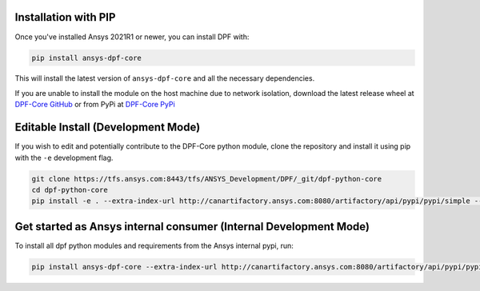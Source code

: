 .. _installation:

*********************
Installation with PIP
*********************
Once you've installed Ansys 2021R1 or newer, you can install DPF with:

.. code::

   pip install ansys-dpf-core


This will install the latest version of ``ansys-dpf-core`` and all the
necessary dependencies.

If you are unable to install the module on the host machine due to
network isolation, download the latest release wheel at `DPF-Core
GitHub <https://https://github.com/pyansys/DPF-Core>`_ or from PyPi at
`DPF-Core PyPi <https://pypi.org/project/ansys-dpf-core/>`_


******************************************
Editable Install (Development Mode)
******************************************

If you wish to edit and potentially contribute to the DPF-Core python
module, clone the repository and install it using pip with the ``-e``
development flag.

.. code::

    git clone https://tfs.ansys.com:8443/tfs/ANSYS_Development/DPF/_git/dpf-python-core
    cd dpf-python-core
    pip install -e . --extra-index-url http://canartifactory.ansys.com:8080/artifactory/api/pypi/pypi/simple --trusted-host canartifactory.ansys.com


************************************************************************************
Get started as Ansys internal consumer (Internal Development Mode)
************************************************************************************

To install all dpf python modules and requirements from the Ansys internal pypi, run: 

.. code::

	pip install ansys-dpf-core --extra-index-url http://canartifactory.ansys.com:8080/artifactory/api/pypi/pypi/simple --trusted-host canartifactory.ansys.com


